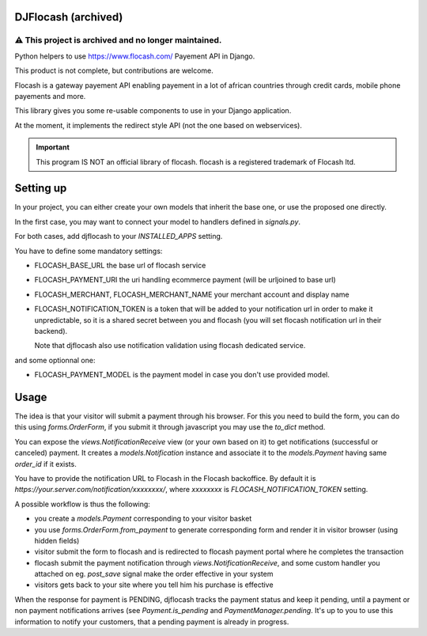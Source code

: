 DJFlocash (archived)
====================

⚠️ This project is archived and no longer maintained.
+++++++++++++++++++++++++++++++++++++++++++++++++++++

|pypi-version| |travis|

Python helpers to use https://www.flocash.com/ Payement API in Django.

This product is not complete, but contributions are welcome.

Flocash is a gateway payement API
enabling payement in a lot of african countries
through credit cards, mobile phone payements and more.

This library gives you some re-usable components to use in your Django application.

At the moment, it implements the redirect style API
(not the one based on webservices).

.. important:: This program IS NOT an official library of flocash.
     flocash is a registered trademark of Flocash ltd.


Setting up
==========

In your project, you can either create your own models that inherit the base one,
or use the proposed one directly.

In the first case, you may want to connect your model to handlers defined in `signals.py`.

For both cases, add djflocash to your `INSTALLED_APPS` setting.

You have to define some mandatory settings:

* FLOCASH_BASE_URL the base url of flocash service
* FLOCASH_PAYMENT_URI the uri handling ecommerce payment (will be urljoined to base url)
* FLOCASH_MERCHANT, FLOCASH_MERCHANT_NAME your merchant account and display name
* FLOCASH_NOTIFICATION_TOKEN is a token that will be added to your notification url
  in order to make it unpredictable, so it is a shared secret between you and flocash
  (you will set flocash notification url in their backend).

  Note that djflocash also use notification validation using flocash dedicated service.

and some optionnal one:

* FLOCASH_PAYMENT_MODEL is the payment model in case you don't use provided model.

Usage
=====


The idea is that your visitor will submit a payment through his browser.
For this you need to build the form, you can do this using `forms.OrderForm`,
if you submit it through javascript you may use the `to_dict` method.

You can expose the `views.NotificationReceive` view (or your own based on it)
to get notifications (successful or canceled) payment.
It creates a `models.Notification` instance
and associate it to the `models.Payment` having same `order_id` if it exists.

You have to provide the notification URL to Flocash in the Flocash backoffice.
By default it is `https://your.server.com/notification/xxxxxxxx/`,
where `xxxxxxxx` is `FLOCASH_NOTIFICATION_TOKEN` setting.

A possible workflow is thus the following:

- you create a `models.Payment` corresponding to your visitor basket
- you use `forms.OrderForm.from_payment` to generate corresponding form
  and render it in visitor browser (using hidden fields)
- visitor submit the form to flocash and is redirected to flocash payment portal
  where he completes the transaction
- flocash submit the payment notification through `views.NotificationReceive`,
  and some custom handler you attached on eg. `post_save` signal
  make the order effective in your system
- visitors gets back to your site where you tell him his purchase is effective

When the response for payment is PENDING, djflocash tracks the payment status
and keep it pending, until a payment or non payment notifications arrives
(see `Payment.is_pending` and `PaymentManager.pending`.
It's up to you to use this information to notify your customers,
that a pending payment is already in progress.

.. |pypi-version| image:: https://img.shields.io/pypi/v/djflocash.svg
    :target: https://pypi.python.org/pypi/djflocash
    :alt: Latest PyPI version

.. |travis| image:: http://img.shields.io/travis/jurismarches/djflocash/master.svg?style=flat
    :target: https://travis-ci.org/jurismarches/djflocash
    :alt: Travis status

.. |license| image:: https://img.shields.io/github/license/jurismarches/djflocash.svg   
    :target: https://github.com/jurismarches/djflocash/blob/master/LICENSE
    :alt: LGPL license
